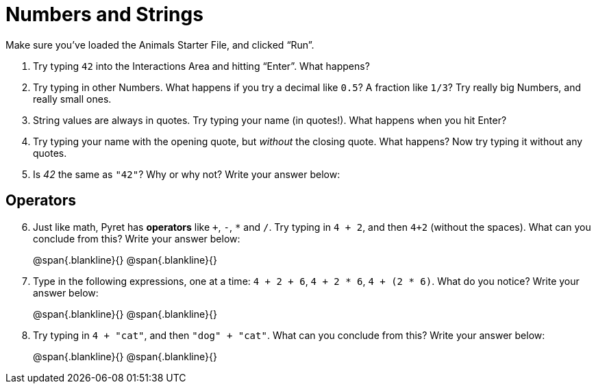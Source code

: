 = Numbers and Strings

Make sure you’ve loaded the Animals Starter File, and clicked “Run”.

. Try typing `42` into the Interactions Area and hitting “Enter”. What happens?

. Try typing in other Numbers. What happens if you try a decimal like `0.5`? A fraction like `1/3`? Try really big Numbers, and really small ones.

. String values are always in quotes. Try typing your name (in quotes!). What happens when you hit Enter?

. Try typing your name with the opening quote, but _without_ the closing quote. What happens? Now try typing it without any quotes.

. Is _42_ the same as `"42"`? Why or why not? Write your answer below:

== Operators

[start=6]
. Just like math, Pyret has *operators* like `+`, `-`, `*` and `/`. Try typing in `4 + 2`, and then `4+2` (without the spaces). What can you conclude from this? Write your answer below:
+
@span{.blankline}{}
@span{.blankline}{}

. Type in the following expressions, one at a time: `4 + 2 + 6`, `4 + 2 * 6`, `4 + (2 * 6)`. What do you notice? Write your answer below:
+
@span{.blankline}{}
@span{.blankline}{}

. Try typing in `4 + "cat"`, and then `"dog" + "cat"`. What can you conclude from this? Write your answer below: +
+
@span{.blankline}{}
@span{.blankline}{}


